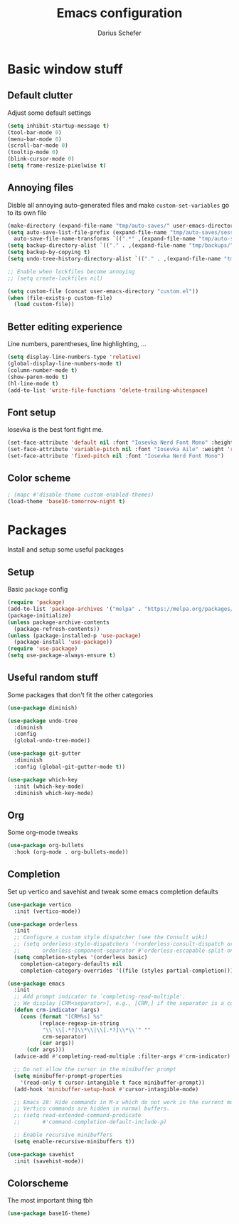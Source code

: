 #+TITLE: Emacs configuration
#+AUTHOR: Darius Schefer
#+PROPERTY: header-args:emacs-lisp :tangle ./init.el :mkdirp yes

* Basic window stuff
** Default clutter
Adjust some default settings

#+BEGIN_SRC emacs-lisp
  (setq inhibit-startup-message t)
  (tool-bar-mode 0)
  (menu-bar-mode 0)
  (scroll-bar-mode 0)
  (tooltip-mode 0)
  (blink-cursor-mode 0)
  (setq frame-resize-pixelwise t)
#+END_SRC

** Annoying files
Disble all annoying auto-generated files and make ~custom-set-variables~ go to its own file

#+BEGIN_SRC emacs-lisp
  (make-directory (expand-file-name "tmp/auto-saves/" user-emacs-directory) t)
  (setq auto-save-list-file-prefix (expand-file-name "tmp/auto-saves/sessions/" user-emacs-directory)
	auto-save-file-name-transforms `((".*" ,(expand-file-name "tmp/auto-saves/" user-emacs-directory) t)))
  (setq backup-directory-alist `(("." . ,(expand-file-name "tmp/backups/" user-emacs-directory))))
  (setq backup-by-copying t)
  (setq undo-tree-history-directory-alist `(("." . ,(expand-file-name "tmp/undo" user-emacs-directory))))

  ;; Enable when lockfiles become annoying
  ;; (setq create-lockfiles nil)

  (setq custom-file (concat user-emacs-directory "custom.el"))
  (when (file-exists-p custom-file)
    (load custom-file))
#+END_SRC

** Better editing experience
Line numbers, parentheses, line highlighting, ...

#+BEGIN_SRC emacs-lisp
  (setq display-line-numbers-type 'relative)
  (global-display-line-numbers-mode t)
  (column-number-mode t)
  (show-paren-mode t)
  (hl-line-mode t)
  (add-to-list 'write-file-functions 'delete-trailing-whitespace)
#+END_SRC

** Font setup
Iosevka is the best font fight me.

#+BEGIN_SRC emacs-lisp
  (set-face-attribute 'default nil :font "Iosevka Nerd Font Mono" :height 180)
  (set-face-attribute 'variable-pitch nil :font "Iosevka Aile" :weight 'regular)
  (set-face-attribute 'fixed-pitch nil :font "Iosevka Nerd Font Mono")
#+END_SRC

** Color scheme

#+BEGIN_SRC emacs-lisp
  ; (mapc #'disable-theme custom-enabled-themes)
  (load-theme 'base16-tomorrow-night t)
#+END_SRC

* Packages
Install and setup some useful packages

** Setup
Basic ~package~ config

#+BEGIN_SRC emacs-lisp
  (require 'package)
  (add-to-list 'package-archives '("melpa" . "https://melpa.org/packages/") t)
  (package-initialize)
  (unless package-archive-contents
    (package-refresh-contents))
  (unless (package-installed-p 'use-package)
    (package-install 'use-package))
  (require 'use-package)
  (setq use-package-always-ensure t)
#+END_SRC

** Useful random stuff
Some packages that don't fit the other categories

#+BEGIN_SRC emacs-lisp
  (use-package diminish)

  (use-package undo-tree
    :diminish
    :config
    (global-undo-tree-mode))

  (use-package git-gutter
    :diminish
    :config (global-git-gutter-mode t))

  (use-package which-key
    :init (which-key-mode)
    :diminish which-key-mode)
#+END_SRC

** Org
Some org-mode tweaks

#+BEGIN_SRC emacs-lisp
  (use-package org-bullets
    :hook (org-mode . org-bullets-mode))
#+END_SRC

** Completion
Set up vertico and savehist and tweak some emacs completion defaults

#+BEGIN_SRC emacs-lisp
  (use-package vertico
    :init (vertico-mode))

  (use-package orderless
    :init
    ;; Configure a custom style dispatcher (see the Consult wiki)
    ;; (setq orderless-style-dispatchers '(+orderless-consult-dispatch orderless-affix-dispatch)
    ;;       orderless-component-separator #'orderless-escapable-split-on-space)
    (setq completion-styles '(orderless basic)
	  completion-category-defaults nil
	  completion-category-overrides '((file (styles partial-completion)))))

  (use-package emacs
    :init
    ;; Add prompt indicator to `completing-read-multiple'.
    ;; We display [CRM<separator>], e.g., [CRM,] if the separator is a comma.
    (defun crm-indicator (args)
      (cons (format "[CRM%s] %s"
		    (replace-regexp-in-string
		     "\\`\\[.*?]\\*\\|\\[.*?]\\*\\'" ""
		     crm-separator)
		    (car args))
	    (cdr args)))
    (advice-add #'completing-read-multiple :filter-args #'crm-indicator)

    ;; Do not allow the cursor in the minibuffer prompt
    (setq minibuffer-prompt-properties
	  '(read-only t cursor-intangible t face minibuffer-prompt))
    (add-hook 'minibuffer-setup-hook #'cursor-intangible-mode)

    ;; Emacs 28: Hide commands in M-x which do not work in the current mode.
    ;; Vertico commands are hidden in normal buffers.
    ;; (setq read-extended-command-predicate
    ;;       #'command-completion-default-include-p)

    ;; Enable recursive minibuffers
    (setq enable-recursive-minibuffers t))

  (use-package savehist
    :init (savehist-mode))
#+END_SRC

** Colorscheme
The most important thing tbh

#+BEGIN_SRC emacs-lisp
  (use-package base16-theme)
#+END_SRC
